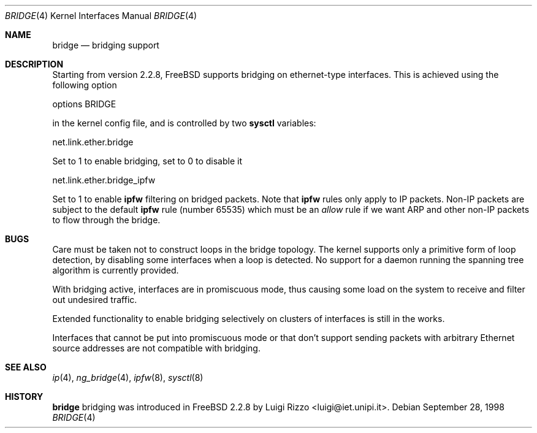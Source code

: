 .\"
.\" $FreeBSD$
.\"
.Dd September 28, 1998
.Dt BRIDGE 4
.Os
.Sh NAME
.Nm bridge
.Nd bridging support
.Sh DESCRIPTION
Starting from version 2.2.8,
.Fx
supports bridging on ethernet-type
interfaces.
This is achieved using the following option
.Bd -literal
    options BRIDGE
.Ed
.Pp
in the kernel config file, and is controlled by two
.Nm sysctl
variables:
.Bd -literal
    net.link.ether.bridge
.Ed
.Pp
Set to 1 to enable bridging, set to 0 to disable it
.Bd -literal
    net.link.ether.bridge_ipfw
.Ed
.Pp
Set to 1 to enable
.Nm ipfw
filtering on bridged packets.
Note that
.Nm ipfw
rules only apply
to IP packets.
Non-IP packets are subject to the default
.Nm ipfw
rule
.Pq number 65535
which must be an
.Ar allow
rule if we want ARP and other non-IP packets to flow through the
bridge.
.Sh BUGS
Care must be taken not to construct loops in the bridge topology.
The kernel supports only a primitive form of loop detection, by disabling
some interfaces when a loop is detected.
No support for a daemon running the
spanning tree algorithm is currently provided.
.Pp
With bridging active, interfaces are in promiscuous mode,
thus causing some load on the system to receive and filter
out undesired traffic.
.Pp
Extended functionality to enable bridging selectively on clusters
of interfaces is still in the works.
.Pp
Interfaces that cannot be put into promiscuous mode or that don't
support sending packets with arbitrary Ethernet source addresses
are not compatible with bridging.
.Sh SEE ALSO
.Xr ip 4 ,
.Xr ng_bridge 4 ,
.Xr ipfw 8 ,
.Xr sysctl 8
.Sh HISTORY
.Nm
bridging was introduced in
.Fx 2.2.8
by
.An Luigi Rizzo Aq luigi@iet.unipi.it .
